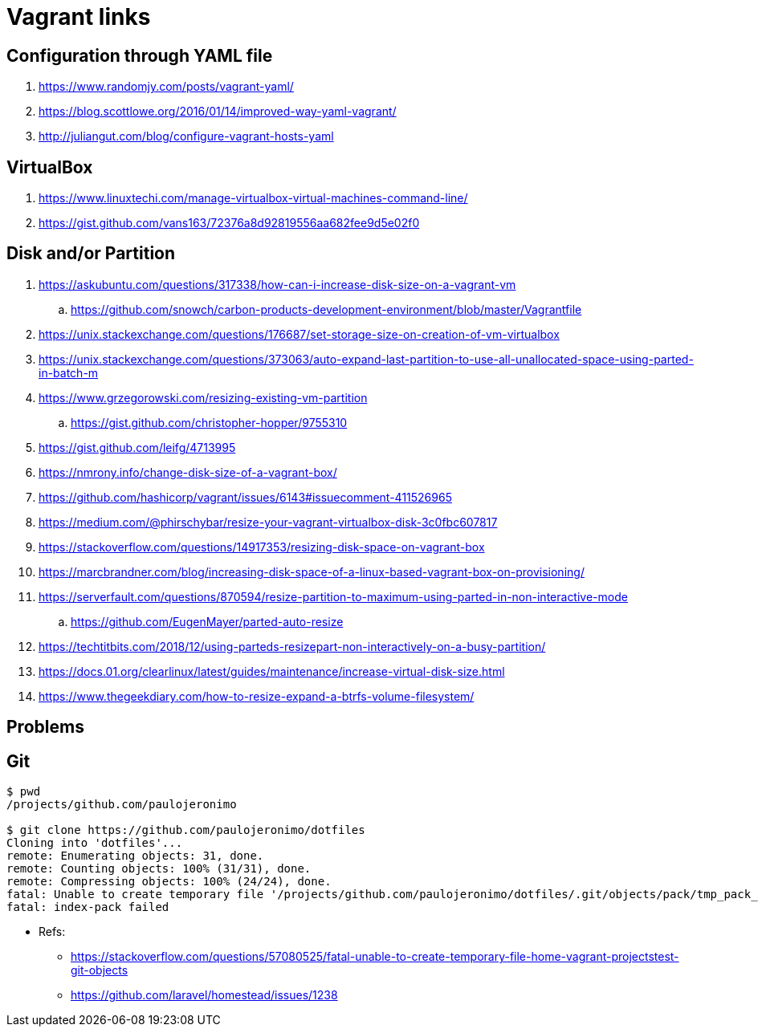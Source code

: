 = Vagrant links

== Configuration through YAML file

. https://www.randomjy.com/posts/vagrant-yaml/
. https://blog.scottlowe.org/2016/01/14/improved-way-yaml-vagrant/
. http://juliangut.com/blog/configure-vagrant-hosts-yaml

== VirtualBox

. https://www.linuxtechi.com/manage-virtualbox-virtual-machines-command-line/
. https://gist.github.com/vans163/72376a8d92819556aa682fee9d5e02f0

== Disk and/or Partition

. https://askubuntu.com/questions/317338/how-can-i-increase-disk-size-on-a-vagrant-vm
.. https://github.com/snowch/carbon-products-development-environment/blob/master/Vagrantfile
. https://unix.stackexchange.com/questions/176687/set-storage-size-on-creation-of-vm-virtualbox
. https://unix.stackexchange.com/questions/373063/auto-expand-last-partition-to-use-all-unallocated-space-using-parted-in-batch-m
. https://www.grzegorowski.com/resizing-existing-vm-partition
.. https://gist.github.com/christopher-hopper/9755310
. https://gist.github.com/leifg/4713995
. https://nmrony.info/change-disk-size-of-a-vagrant-box/
. https://github.com/hashicorp/vagrant/issues/6143#issuecomment-411526965
. https://medium.com/@phirschybar/resize-your-vagrant-virtualbox-disk-3c0fbc607817
. https://stackoverflow.com/questions/14917353/resizing-disk-space-on-vagrant-box
. https://marcbrandner.com/blog/increasing-disk-space-of-a-linux-based-vagrant-box-on-provisioning/
. https://serverfault.com/questions/870594/resize-partition-to-maximum-using-parted-in-non-interactive-mode
.. https://github.com/EugenMayer/parted-auto-resize
. https://techtitbits.com/2018/12/using-parteds-resizepart-non-interactively-on-a-busy-partition/
. https://docs.01.org/clearlinux/latest/guides/maintenance/increase-virtual-disk-size.html
. https://www.thegeekdiary.com/how-to-resize-expand-a-btrfs-volume-filesystem/

== Problems

== Git

----
$ pwd
/projects/github.com/paulojeronimo

$ git clone https://github.com/paulojeronimo/dotfiles
Cloning into 'dotfiles'...
remote: Enumerating objects: 31, done.
remote: Counting objects: 100% (31/31), done.
remote: Compressing objects: 100% (24/24), done.
fatal: Unable to create temporary file '/projects/github.com/paulojeronimo/dotfiles/.git/objects/pack/tmp_pack_XXXXXX': Operation not permitted
fatal: index-pack failed
----

* Refs:
** https://stackoverflow.com/questions/57080525/fatal-unable-to-create-temporary-file-home-vagrant-projectstest-git-objects
** https://github.com/laravel/homestead/issues/1238
